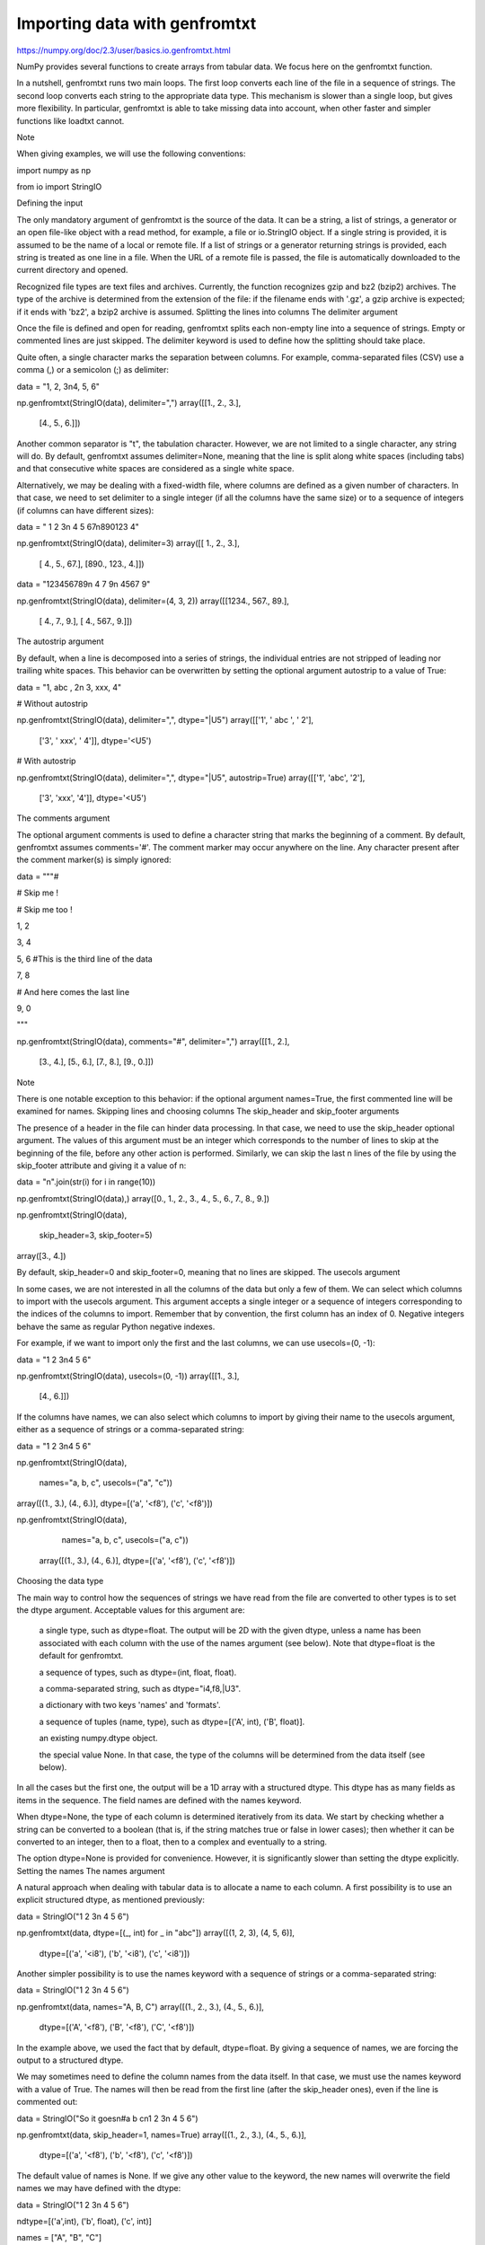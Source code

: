 Importing data with genfromtxt
==============================

https://numpy.org/doc/2.3/user/basics.io.genfromtxt.html


NumPy provides several functions to create arrays from tabular data. We focus here on the genfromtxt function.

In a nutshell, genfromtxt runs two main loops. The first loop converts each line of the file in a sequence of strings. The second loop converts each string to the appropriate data type. This mechanism is slower than a single loop, but gives more flexibility. In particular, genfromtxt is able to take missing data into account, when other faster and simpler functions like loadtxt cannot.

Note

When giving examples, we will use the following conventions:

import numpy as np

from io import StringIO

Defining the input

The only mandatory argument of genfromtxt is the source of the data. It can be a string, a list of strings, a generator or an open file-like object with a read method, for example, a file or io.StringIO object. If a single string is provided, it is assumed to be the name of a local or remote file. If a list of strings or a generator returning strings is provided, each string is treated as one line in a file. When the URL of a remote file is passed, the file is automatically downloaded to the current directory and opened.

Recognized file types are text files and archives. Currently, the function recognizes gzip and bz2 (bzip2) archives. The type of the archive is determined from the extension of the file: if the filename ends with '.gz', a gzip archive is expected; if it ends with 'bz2', a bzip2 archive is assumed.
Splitting the lines into columns
The delimiter argument

Once the file is defined and open for reading, genfromtxt splits each non-empty line into a sequence of strings. Empty or commented lines are just skipped. The delimiter keyword is used to define how the splitting should take place.

Quite often, a single character marks the separation between columns. For example, comma-separated files (CSV) use a comma (,) or a semicolon (;) as delimiter:

data = "1, 2, 3\n4, 5, 6"

np.genfromtxt(StringIO(data), delimiter=",")
array([[1.,  2.,  3.],
       [4.,  5.,  6.]])

Another common separator is "\t", the tabulation character. However, we are not limited to a single character, any string will do. By default, genfromtxt assumes delimiter=None, meaning that the line is split along white spaces (including tabs) and that consecutive white spaces are considered as a single white space.

Alternatively, we may be dealing with a fixed-width file, where columns are defined as a given number of characters. In that case, we need to set delimiter to a single integer (if all the columns have the same size) or to a sequence of integers (if columns can have different sizes):

data = "  1  2  3\n  4  5 67\n890123  4"

np.genfromtxt(StringIO(data), delimiter=3)
array([[  1.,    2.,    3.],
       [  4.,    5.,   67.],
       [890.,  123.,    4.]])

data = "123456789\n   4  7 9\n   4567 9"

np.genfromtxt(StringIO(data), delimiter=(4, 3, 2))
array([[1234.,   567.,    89.],
       [   4.,     7.,     9.],
       [   4.,   567.,     9.]])

The autostrip argument

By default, when a line is decomposed into a series of strings, the individual entries are not stripped of leading nor trailing white spaces. This behavior can be overwritten by setting the optional argument autostrip to a value of True:

data = "1, abc , 2\n 3, xxx, 4"

# Without autostrip

np.genfromtxt(StringIO(data), delimiter=",", dtype="|U5")
array([['1', ' abc ', ' 2'],
       ['3', ' xxx', ' 4']], dtype='<U5')

# With autostrip

np.genfromtxt(StringIO(data), delimiter=",", dtype="|U5", autostrip=True)
array([['1', 'abc', '2'],
       ['3', 'xxx', '4']], dtype='<U5')

The comments argument

The optional argument comments is used to define a character string that marks the beginning of a comment. By default, genfromtxt assumes comments='#'. The comment marker may occur anywhere on the line. Any character present after the comment marker(s) is simply ignored:

data = """#

# Skip me !

# Skip me too !

1, 2

3, 4

5, 6 #This is the third line of the data

7, 8

# And here comes the last line

9, 0

"""

np.genfromtxt(StringIO(data), comments="#", delimiter=",")
array([[1., 2.],
       [3., 4.],
       [5., 6.],
       [7., 8.],
       [9., 0.]])

Note

There is one notable exception to this behavior: if the optional argument names=True, the first commented line will be examined for names.
Skipping lines and choosing columns
The skip_header and skip_footer arguments

The presence of a header in the file can hinder data processing. In that case, we need to use the skip_header optional argument. The values of this argument must be an integer which corresponds to the number of lines to skip at the beginning of the file, before any other action is performed. Similarly, we can skip the last n lines of the file by using the skip_footer attribute and giving it a value of n:

data = "\n".join(str(i) for i in range(10))

np.genfromtxt(StringIO(data),)
array([0.,  1.,  2.,  3.,  4.,  5.,  6.,  7.,  8.,  9.])

np.genfromtxt(StringIO(data),

              skip_header=3, skip_footer=5)
array([3.,  4.])

By default, skip_header=0 and skip_footer=0, meaning that no lines are skipped.
The usecols argument

In some cases, we are not interested in all the columns of the data but only a few of them. We can select which columns to import with the usecols argument. This argument accepts a single integer or a sequence of integers corresponding to the indices of the columns to import. Remember that by convention, the first column has an index of 0. Negative integers behave the same as regular Python negative indexes.

For example, if we want to import only the first and the last columns, we can use usecols=(0, -1):

data = "1 2 3\n4 5 6"

np.genfromtxt(StringIO(data), usecols=(0, -1))
array([[1.,  3.],
       [4.,  6.]])

If the columns have names, we can also select which columns to import by giving their name to the usecols argument, either as a sequence of strings or a comma-separated string:

data = "1 2 3\n4 5 6"

np.genfromtxt(StringIO(data),

              names="a, b, c", usecols=("a", "c"))
array([(1., 3.), (4., 6.)], dtype=[('a', '<f8'), ('c', '<f8')])

np.genfromtxt(StringIO(data),

              names="a, b, c", usecols=("a, c"))
    array([(1., 3.), (4., 6.)], dtype=[('a', '<f8'), ('c', '<f8')])

Choosing the data type

The main way to control how the sequences of strings we have read from the file are converted to other types is to set the dtype argument. Acceptable values for this argument are:

    a single type, such as dtype=float. The output will be 2D with the given dtype, unless a name has been associated with each column with the use of the names argument (see below). Note that dtype=float is the default for genfromtxt.

    a sequence of types, such as dtype=(int, float, float).

    a comma-separated string, such as dtype="i4,f8,|U3".

    a dictionary with two keys 'names' and 'formats'.

    a sequence of tuples (name, type), such as dtype=[('A', int), ('B', float)].

    an existing numpy.dtype object.

    the special value None. In that case, the type of the columns will be determined from the data itself (see below).

In all the cases but the first one, the output will be a 1D array with a structured dtype. This dtype has as many fields as items in the sequence. The field names are defined with the names keyword.

When dtype=None, the type of each column is determined iteratively from its data. We start by checking whether a string can be converted to a boolean (that is, if the string matches true or false in lower cases); then whether it can be converted to an integer, then to a float, then to a complex and eventually to a string.

The option dtype=None is provided for convenience. However, it is significantly slower than setting the dtype explicitly.
Setting the names
The names argument

A natural approach when dealing with tabular data is to allocate a name to each column. A first possibility is to use an explicit structured dtype, as mentioned previously:

data = StringIO("1 2 3\n 4 5 6")

np.genfromtxt(data, dtype=[(_, int) for _ in "abc"])
array([(1, 2, 3), (4, 5, 6)],
      dtype=[('a', '<i8'), ('b', '<i8'), ('c', '<i8')])

Another simpler possibility is to use the names keyword with a sequence of strings or a comma-separated string:

data = StringIO("1 2 3\n 4 5 6")

np.genfromtxt(data, names="A, B, C")
array([(1., 2., 3.), (4., 5., 6.)],
      dtype=[('A', '<f8'), ('B', '<f8'), ('C', '<f8')])

In the example above, we used the fact that by default, dtype=float. By giving a sequence of names, we are forcing the output to a structured dtype.

We may sometimes need to define the column names from the data itself. In that case, we must use the names keyword with a value of True. The names will then be read from the first line (after the skip_header ones), even if the line is commented out:

data = StringIO("So it goes\n#a b c\n1 2 3\n 4 5 6")

np.genfromtxt(data, skip_header=1, names=True)
array([(1., 2., 3.), (4., 5., 6.)],
      dtype=[('a', '<f8'), ('b', '<f8'), ('c', '<f8')])

The default value of names is None. If we give any other value to the keyword, the new names will overwrite the field names we may have defined with the dtype:

data = StringIO("1 2 3\n 4 5 6")

ndtype=[('a',int), ('b', float), ('c', int)]

names = ["A", "B", "C"]

np.genfromtxt(data, names=names, dtype=ndtype)
array([(1, 2., 3), (4, 5., 6)],
      dtype=[('A', '<i8'), ('B', '<f8'), ('C', '<i8')])

The defaultfmt argument

If names=None but a structured dtype is expected, names are defined with the standard NumPy default of "f%i", yielding names like f0, f1 and so forth:

data = StringIO("1 2 3\n 4 5 6")

np.genfromtxt(data, dtype=(int, float, int))
array([(1, 2., 3), (4, 5., 6)],
      dtype=[('f0', '<i8'), ('f1', '<f8'), ('f2', '<i8')])

In the same way, if we don’t give enough names to match the length of the dtype, the missing names will be defined with this default template:

data = StringIO("1 2 3\n 4 5 6")

np.genfromtxt(data, dtype=(int, float, int), names="a")
array([(1, 2., 3), (4, 5., 6)],
      dtype=[('a', '<i8'), ('f0', '<f8'), ('f1', '<i8')])

We can overwrite this default with the defaultfmt argument, that takes any format string:

data = StringIO("1 2 3\n 4 5 6")

np.genfromtxt(data, dtype=(int, float, int), defaultfmt="var_%02i")
array([(1, 2., 3), (4, 5., 6)],
      dtype=[('var_00', '<i8'), ('var_01', '<f8'), ('var_02', '<i8')])

Note

We need to keep in mind that defaultfmt is used only if some names are expected but not defined.
Validating names

NumPy arrays with a structured dtype can also be viewed as recarray, where a field can be accessed as if it were an attribute. For that reason, we may need to make sure that the field name doesn’t contain any space or invalid character, or that it does not correspond to the name of a standard attribute (like size or shape), which would confuse the interpreter. genfromtxt accepts three optional arguments that provide a finer control on the names:

deletechars

    Gives a string combining all the characters that must be deleted from the name. By default, invalid characters are ~!@#$%^&*()-=+~\|]}[{';: /?.>,<.
excludelist

    Gives a list of the names to exclude, such as return, file, print… If one of the input name is part of this list, an underscore character ('_') will be appended to it.
case_sensitive

    Whether the names should be case-sensitive (case_sensitive=True), converted to upper case (case_sensitive=False or case_sensitive='upper') or to lower case (case_sensitive='lower').

Tweaking the conversion
The converters argument

Usually, defining a dtype is sufficient to define how the sequence of strings must be converted. However, some additional control may sometimes be required. For example, we may want to make sure that a date in a format YYYY/MM/DD is converted to a datetime object, or that a string like xx% is properly converted to a float between 0 and 1. In such cases, we should define conversion functions with the converters arguments.

The value of this argument is typically a dictionary with column indices or column names as keys and a conversion functions as values. These conversion functions can either be actual functions or lambda functions. In any case, they should accept only a string as input and output only a single element of the wanted type.

In the following example, the second column is converted from as string representing a percentage to a float between 0 and 1:

convertfunc = lambda x: float(x.strip("%"))/100.

data = "1, 2.3%, 45.\n6, 78.9%, 0"

names = ("i", "p", "n")

# General case .....

np.genfromtxt(StringIO(data), delimiter=",", names=names)
array([(1., nan, 45.), (6., nan, 0.)],
      dtype=[('i', '<f8'), ('p', '<f8'), ('n', '<f8')])

We need to keep in mind that by default, dtype=float. A float is therefore expected for the second column. However, the strings ' 2.3%' and ' 78.9%' cannot be converted to float and we end up having np.nan instead. Let’s now use a converter:

# Converted case ...

np.genfromtxt(StringIO(data), delimiter=",", names=names,

              converters={1: convertfunc})
array([(1., 0.023, 45.), (6., 0.789, 0.)],
      dtype=[('i', '<f8'), ('p', '<f8'), ('n', '<f8')])

The same results can be obtained by using the name of the second column ("p") as key instead of its index (1):

# Using a name for the converter ...

np.genfromtxt(StringIO(data), delimiter=",", names=names,

              converters={"p": convertfunc})
array([(1., 0.023, 45.), (6., 0.789, 0.)],
      dtype=[('i', '<f8'), ('p', '<f8'), ('n', '<f8')])

Converters can also be used to provide a default for missing entries. In the following example, the converter convert transforms a stripped string into the corresponding float or into -999 if the string is empty. We need to explicitly strip the string from white spaces as it is not done by default:

data = "1, , 3\n 4, 5, 6"

convert = lambda x: float(x.strip() or -999)

np.genfromtxt(StringIO(data), delimiter=",",

              converters={1: convert})
array([[   1., -999.,    3.],
       [   4.,    5.,    6.]])

Using missing and filling values

Some entries may be missing in the dataset we are trying to import. In a previous example, we used a converter to transform an empty string into a float. However, user-defined converters may rapidly become cumbersome to manage.

The genfromtxt function provides two other complementary mechanisms: the missing_values argument is used to recognize missing data and a second argument, filling_values, is used to process these missing data.
missing_values

By default, any empty string is marked as missing. We can also consider more complex strings, such as "N/A" or "???" to represent missing or invalid data. The missing_values argument accepts three kinds of values:

a string or a comma-separated string

    This string will be used as the marker for missing data for all the columns
a sequence of strings

    In that case, each item is associated to a column, in order.
a dictionary

    Values of the dictionary are strings or sequence of strings. The corresponding keys can be column indices (integers) or column names (strings). In addition, the special key None can be used to define a default applicable to all columns.

filling_values

We know how to recognize missing data, but we still need to provide a value for these missing entries. By default, this value is determined from the expected dtype according to this table:

Expected type
	

Default

bool
	

False

int
	

-1

float
	

np.nan

complex
	

np.nan+0j

string
	

'???'

We can get a finer control on the conversion of missing values with the filling_values optional argument. Like missing_values, this argument accepts different kind of values:

a single value

    This will be the default for all columns
a sequence of values

    Each entry will be the default for the corresponding column
a dictionary

    Each key can be a column index or a column name, and the corresponding value should be a single object. We can use the special key None to define a default for all columns.

In the following example, we suppose that the missing values are flagged with "N/A" in the first column and by "???" in the third column. We wish to transform these missing values to 0 if they occur in the first and second column, and to -999 if they occur in the last column:

data = "N/A, 2, 3\n4, ,???"

kwargs = dict(delimiter=",",

              dtype=int,

              names="a,b,c",

              missing_values={0:"N/A", 'b':" ", 2:"???"},

              filling_values={0:0, 'b':0, 2:-999})

np.genfromtxt(StringIO(data), **kwargs)
array([(0, 2, 3), (4, 0, -999)],
      dtype=[('a', '<i8'), ('b', '<i8'), ('c', '<i8')])

usemask
We may also want to keep track of the occurrence of missing data by constructing a boolean mask, with True entries where data was missing and False otherwise. To do that, we just have to set the optional argument usemask to True (the default is False). The output array will then be a MaskedArray.


